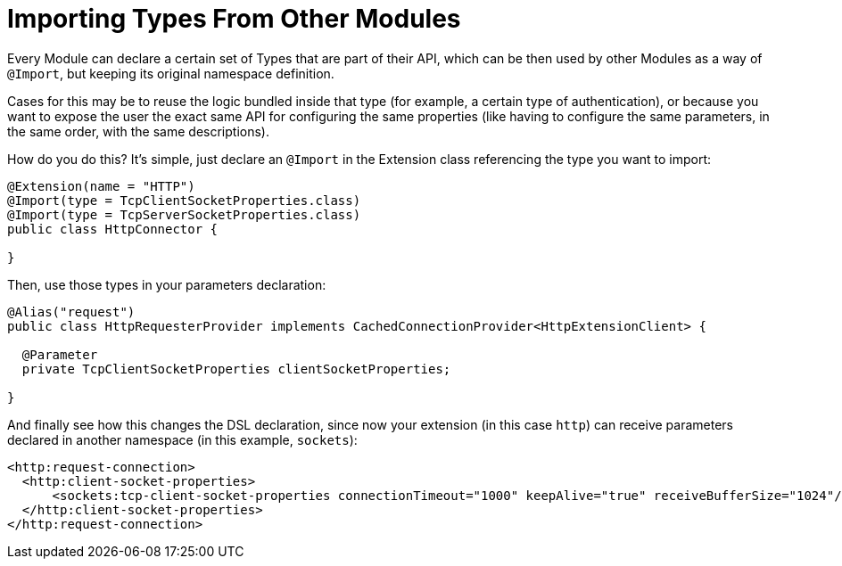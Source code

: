 = Importing Types From Other Modules

:keywords: parameter, parameters, mule, sdk, dsl, xml, import, type

Every Module can declare a certain set of Types that are part of their API, which can be then used by other Modules as a way of `@Import`, but keeping its original namespace definition.

Cases for this may be to reuse the logic bundled inside that type (for example, a certain type of authentication), or because you want to expose the user the exact same API for configuring the same properties (like having to configure the same parameters, in the same order, with the same descriptions).

How do you do this? It's simple, just declare an `@Import` in the Extension class referencing the type you want to import:

[source, Java, linenums]
----
@Extension(name = "HTTP")
@Import(type = TcpClientSocketProperties.class)
@Import(type = TcpServerSocketProperties.class)
public class HttpConnector {

}
----

Then, use those types in your parameters declaration:

[source, Java, linenums]
----
@Alias("request")
public class HttpRequesterProvider implements CachedConnectionProvider<HttpExtensionClient> {

  @Parameter
  private TcpClientSocketProperties clientSocketProperties;

}
----

And finally see how this changes the DSL declaration, since now your extension (in this case `http`) can receive parameters declared in another namespace (in this example, `sockets`):

[source, xml, linenums]
----
<http:request-connection>
  <http:client-socket-properties>
      <sockets:tcp-client-socket-properties connectionTimeout="1000" keepAlive="true" receiveBufferSize="1024"/>
  </http:client-socket-properties>
</http:request-connection>
----
